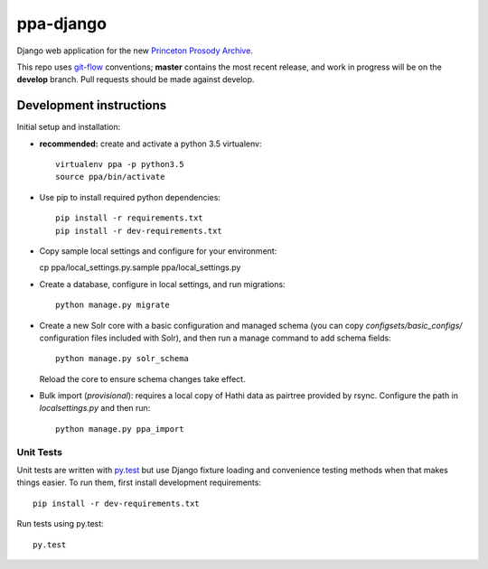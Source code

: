 ppa-django
==============

.. sphinx-start-marker-do-not-remove

Django web application for the new `Princeton Prosody Archive
<https://cdh.princeton.edu/princeton-prosody-archive/>`_.

.. image:: https://travis-ci.org/Princeton-CDH/ppa-django.svg?branch=develop
   :target: https://travis-ci.org/Princeton-CDH/ppa-django
   :alt: Build status

.. image:: https://landscape.io/github/Princeton-CDH/ppa-django/develop/landscape.svg?style=flat
   :target: https://landscape.io/github/Princeton-CDH/ppa-django/develop
   :alt: Code Health

.. image:: https://codecov.io/gh/Princeton-CDH/ppa-django/branch/develop/graph/badge.svg
   :target: https://codecov.io/gh/Princeton-CDH/ppa-django
   :alt: Code coverage

.. image:: https://requires.io/github/Princeton-CDH/ppa-django/requirements.svg?branch=develop
   :target: https://requires.io/github/Princeton-CDH/ppa-django/requirements/?branch=develop
   :alt: Requirements Status

This repo uses `git-flow <https://github.com/nvie/gitflow>`_ conventions; **master**
contains the most recent release, and work in progress will be on the **develop** branch.
Pull requests should be made against develop.


Development instructions
------------------------

Initial setup and installation:

-  **recommended:** create and activate a python 3.5 virtualenv::

     virtualenv ppa -p python3.5
     source ppa/bin/activate

-  Use pip to install required python dependencies::

     pip install -r requirements.txt
     pip install -r dev-requirements.txt

-  Copy sample local settings and configure for your environment::

   cp ppa/local_settings.py.sample ppa/local_settings.py

- Create a database, configure in local settings, and run migrations::

    python manage.py migrate

- Create a new Solr core with a basic configuration and managed schema
  (you can copy `configsets/basic_configs/` configuration files included with
  Solr), and then run a manage command to add schema fields::

    python manage.py solr_schema

  Reload the core to ensure schema changes take effect.

- Bulk import (*provisional*): requires a local copy of Hathi data as
  pairtree provided by rsync.  Configure the path in `localsettings.py`
  and then run::

    python manage.py ppa_import


Unit Tests
~~~~~~~~~~

Unit tests are written with `py.test <http://doc.pytest.org/>`_ but use
Django fixture loading and convenience testing methods when that makes
things easier. To run them, first install development requirements::

    pip install -r dev-requirements.txt

Run tests using py.test::

    py.test

